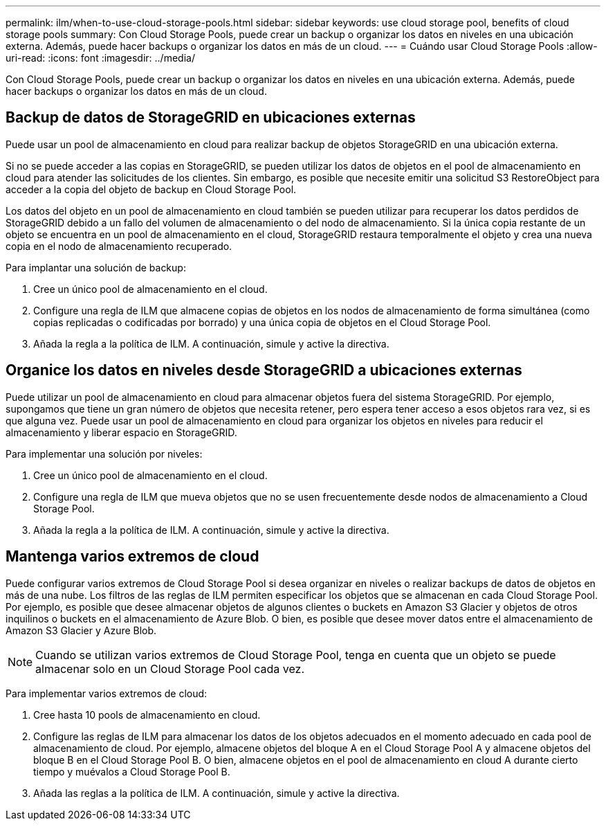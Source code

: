 ---
permalink: ilm/when-to-use-cloud-storage-pools.html 
sidebar: sidebar 
keywords: use cloud storage pool, benefits of cloud storage pools 
summary: Con Cloud Storage Pools, puede crear un backup o organizar los datos en niveles en una ubicación externa. Además, puede hacer backups o organizar los datos en más de un cloud. 
---
= Cuándo usar Cloud Storage Pools
:allow-uri-read: 
:icons: font
:imagesdir: ../media/


[role="lead"]
Con Cloud Storage Pools, puede crear un backup o organizar los datos en niveles en una ubicación externa. Además, puede hacer backups o organizar los datos en más de un cloud.



== Backup de datos de StorageGRID en ubicaciones externas

Puede usar un pool de almacenamiento en cloud para realizar backup de objetos StorageGRID en una ubicación externa.

Si no se puede acceder a las copias en StorageGRID, se pueden utilizar los datos de objetos en el pool de almacenamiento en cloud para atender las solicitudes de los clientes. Sin embargo, es posible que necesite emitir una solicitud S3 RestoreObject para acceder a la copia del objeto de backup en Cloud Storage Pool.

Los datos del objeto en un pool de almacenamiento en cloud también se pueden utilizar para recuperar los datos perdidos de StorageGRID debido a un fallo del volumen de almacenamiento o del nodo de almacenamiento. Si la única copia restante de un objeto se encuentra en un pool de almacenamiento en el cloud, StorageGRID restaura temporalmente el objeto y crea una nueva copia en el nodo de almacenamiento recuperado.

Para implantar una solución de backup:

. Cree un único pool de almacenamiento en el cloud.
. Configure una regla de ILM que almacene copias de objetos en los nodos de almacenamiento de forma simultánea (como copias replicadas o codificadas por borrado) y una única copia de objetos en el Cloud Storage Pool.
. Añada la regla a la política de ILM. A continuación, simule y active la directiva.




== Organice los datos en niveles desde StorageGRID a ubicaciones externas

Puede utilizar un pool de almacenamiento en cloud para almacenar objetos fuera del sistema StorageGRID. Por ejemplo, supongamos que tiene un gran número de objetos que necesita retener, pero espera tener acceso a esos objetos rara vez, si es que alguna vez. Puede usar un pool de almacenamiento en cloud para organizar los objetos en niveles para reducir el almacenamiento y liberar espacio en StorageGRID.

Para implementar una solución por niveles:

. Cree un único pool de almacenamiento en el cloud.
. Configure una regla de ILM que mueva objetos que no se usen frecuentemente desde nodos de almacenamiento a Cloud Storage Pool.
. Añada la regla a la política de ILM. A continuación, simule y active la directiva.




== Mantenga varios extremos de cloud

Puede configurar varios extremos de Cloud Storage Pool si desea organizar en niveles o realizar backups de datos de objetos en más de una nube. Los filtros de las reglas de ILM permiten especificar los objetos que se almacenan en cada Cloud Storage Pool. Por ejemplo, es posible que desee almacenar objetos de algunos clientes o buckets en Amazon S3 Glacier y objetos de otros inquilinos o buckets en el almacenamiento de Azure Blob. O bien, es posible que desee mover datos entre el almacenamiento de Amazon S3 Glacier y Azure Blob.


NOTE: Cuando se utilizan varios extremos de Cloud Storage Pool, tenga en cuenta que un objeto se puede almacenar solo en un Cloud Storage Pool cada vez.

Para implementar varios extremos de cloud:

. Cree hasta 10 pools de almacenamiento en cloud.
. Configure las reglas de ILM para almacenar los datos de los objetos adecuados en el momento adecuado en cada pool de almacenamiento de cloud. Por ejemplo, almacene objetos del bloque A en el Cloud Storage Pool A y almacene objetos del bloque B en el Cloud Storage Pool B. O bien, almacene objetos en el pool de almacenamiento en cloud A durante cierto tiempo y muévalos a Cloud Storage Pool B.
. Añada las reglas a la política de ILM. A continuación, simule y active la directiva.

